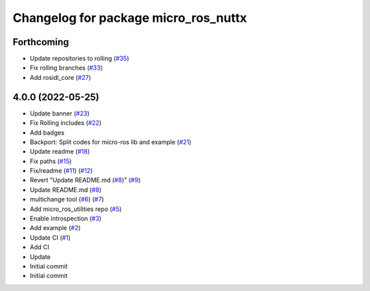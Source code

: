 ^^^^^^^^^^^^^^^^^^^^^^^^^^^^^^^^^^^^^
Changelog for package micro_ros_nuttx
^^^^^^^^^^^^^^^^^^^^^^^^^^^^^^^^^^^^^

Forthcoming
-----------
* Update repositories to rolling (`#35 <https://github.com/micro-ROS/micro_ros_nuttx_app//issues/35>`_)
* Fix rolling branches (`#33 <https://github.com/micro-ROS/micro_ros_nuttx_app//issues/33>`_)
* Add rosidl_core (`#27 <https://github.com/micro-ROS/micro_ros_nuttx_app//issues/27>`_)

4.0.0 (2022-05-25)
------------------
* Update banner (`#23 <https://github.com/micro-ROS/micro_ros_nuttx_app/issues/23>`_)
* Fix Rolling includes (`#22 <https://github.com/micro-ROS/micro_ros_nuttx_app/issues/22>`_)
* Add badges
* Backport: Split codes for micro-ros lib and example (`#21 <https://github.com/micro-ROS/micro_ros_nuttx_app/issues/21>`_)
* Update readme (`#18 <https://github.com/micro-ROS/micro_ros_nuttx_app/issues/18>`_)
* Fix paths (`#15 <https://github.com/micro-ROS/micro_ros_nuttx_app/issues/15>`_)
* Fix/readme (`#11 <https://github.com/micro-ROS/micro_ros_nuttx_app/issues/11>`_) (`#12 <https://github.com/micro-ROS/micro_ros_nuttx_app/issues/12>`_)
* Revert "Update README.md (`#8 <https://github.com/micro-ROS/micro_ros_nuttx_app/issues/8>`_)" (`#9 <https://github.com/micro-ROS/micro_ros_nuttx_app/issues/9>`_)
* Update README.md (`#8 <https://github.com/micro-ROS/micro_ros_nuttx_app/issues/8>`_)
* multichange tool (`#6 <https://github.com/micro-ROS/micro_ros_nuttx_app/issues/6>`_) (`#7 <https://github.com/micro-ROS/micro_ros_nuttx_app/issues/7>`_)
* Add micro_ros_utilities repo (`#5 <https://github.com/micro-ROS/micro_ros_nuttx_app/issues/5>`_)
* Enable introspection (`#3 <https://github.com/micro-ROS/micro_ros_nuttx_app/issues/3>`_)
* Add example (`#2 <https://github.com/micro-ROS/micro_ros_nuttx_app/issues/2>`_)
* Update CI (`#1 <https://github.com/micro-ROS/micro_ros_nuttx_app/issues/1>`_)
* Add CI
* Update
* Initial commit
* Initial commit
